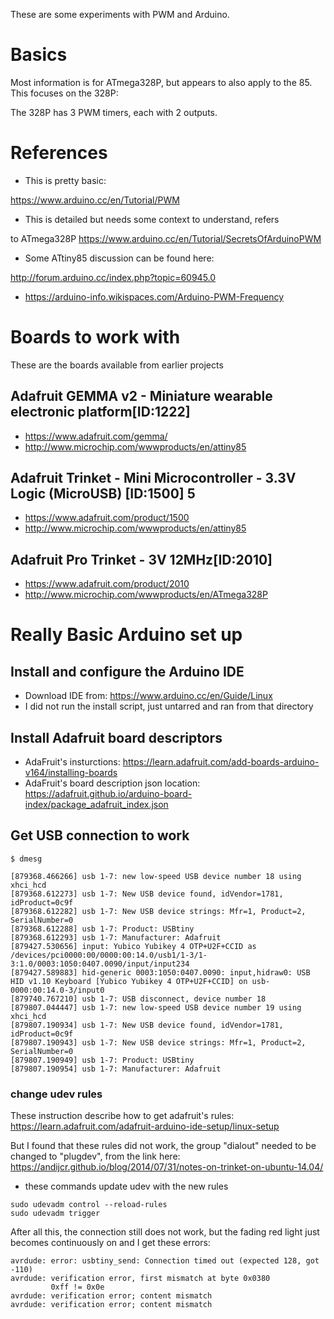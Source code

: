 These are some experiments with PWM and Arduino.

* Basics

Most information is for ATmega328P, but appears to also apply to the 85.
This focuses on the 328P:

The 328P has 3 PWM timers, each with 2 outputs.


* References

- This is pretty basic:
https://www.arduino.cc/en/Tutorial/PWM

- This is detailed but needs some context to understand, refers
to ATmega328P
https://www.arduino.cc/en/Tutorial/SecretsOfArduinoPWM

- Some ATtiny85 discussion can be found here:
http://forum.arduino.cc/index.php?topic=60945.0

- https://arduino-info.wikispaces.com/Arduino-PWM-Frequency

* Boards to work with 

These are the boards available from earlier projects

** Adafruit GEMMA v2 - Miniature wearable electronic platform[ID:1222]

- https://www.adafruit.com/gemma/
- http://www.microchip.com/wwwproducts/en/attiny85

** Adafruit Trinket - Mini Microcontroller - 3.3V Logic (MicroUSB) [ID:1500] 5

- https://www.adafruit.com/product/1500
- http://www.microchip.com/wwwproducts/en/attiny85

** Adafruit Pro Trinket - 3V 12MHz[ID:2010] 

- https://www.adafruit.com/product/2010
- http://www.microchip.com/wwwproducts/en/ATmega328P

* Really Basic Arduino set up

** Install and configure the Arduino IDE

 - Download IDE from: https://www.arduino.cc/en/Guide/Linux
 - I did not run the install script, just untarred and ran from that directory

** Install Adafruit board descriptors

 - AdaFruit's insturctions:  https://learn.adafruit.com/add-boards-arduino-v164/installing-boards
 - AdaFruit's board description json location: https://adafruit.github.io/arduino-board-index/package_adafruit_index.json

** Get USB connection to work


#+begin_src shell
$ dmesg 

[879368.466266] usb 1-7: new low-speed USB device number 18 using xhci_hcd
[879368.612273] usb 1-7: New USB device found, idVendor=1781, idProduct=0c9f
[879368.612282] usb 1-7: New USB device strings: Mfr=1, Product=2, SerialNumber=0
[879368.612288] usb 1-7: Product: USBtiny
[879368.612293] usb 1-7: Manufacturer: Adafruit
[879427.530656] input: Yubico Yubikey 4 OTP+U2F+CCID as /devices/pci0000:00/0000:00:14.0/usb1/1-3/1-3:1.0/0003:1050:0407.0090/input/input234
[879427.589883] hid-generic 0003:1050:0407.0090: input,hidraw0: USB HID v1.10 Keyboard [Yubico Yubikey 4 OTP+U2F+CCID] on usb-0000:00:14.0-3/input0
[879740.767210] usb 1-7: USB disconnect, device number 18
[879807.044447] usb 1-7: new low-speed USB device number 19 using xhci_hcd
[879807.190934] usb 1-7: New USB device found, idVendor=1781, idProduct=0c9f
[879807.190943] usb 1-7: New USB device strings: Mfr=1, Product=2, SerialNumber=0
[879807.190949] usb 1-7: Product: USBtiny
[879807.190954] usb 1-7: Manufacturer: Adafruit
#+end_src

*** change udev rules

These instruction describe how to get adafruit's rules: 
https://learn.adafruit.com/adafruit-arduino-ide-setup/linux-setup

But I found that these rules did not work, the group "dialout" needed
to be changed to "plugdev", from the link here:
https://andijcr.github.io/blog/2014/07/31/notes-on-trinket-on-ubuntu-14.04/

 - these commands update udev with the new rules
#+Begin_src shell
sudo udevadm control --reload-rules
sudo udevadm trigger
#+end_src

After all this, the connection still does not work, but the fading
red light just becomes continuously on and I get these errors:

#+begin_src shell
avrdude: error: usbtiny_send: Connection timed out (expected 128, got -110)
avrdude: verification error, first mismatch at byte 0x0380
         0xff != 0x0e
avrdude: verification error; content mismatch
avrdude: verification error; content mismatch
#+end_src
